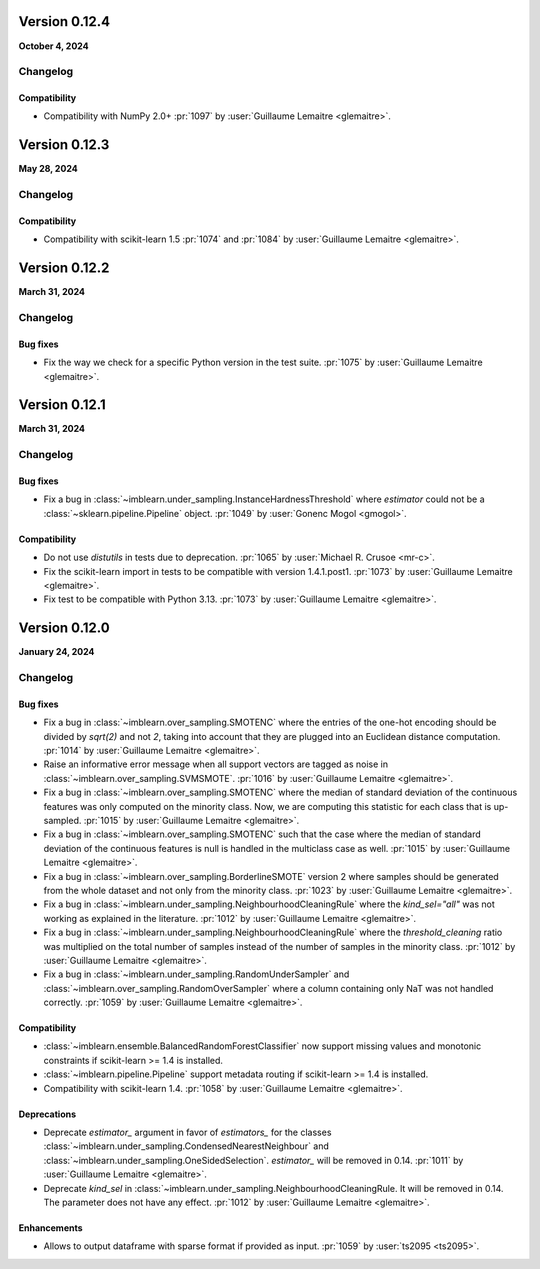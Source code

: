 .. _changes_0_12:

Version 0.12.4
==============

**October 4, 2024**

Changelog
---------

Compatibility
.............

- Compatibility with NumPy 2.0+
  :pr:`1097` by :user:`Guillaume Lemaitre <glemaitre>`.

Version 0.12.3
==============

**May 28, 2024**

Changelog
---------

Compatibility
.............

- Compatibility with scikit-learn 1.5
  :pr:`1074` and :pr:`1084` by :user:`Guillaume Lemaitre <glemaitre>`.

Version 0.12.2
==============

**March 31, 2024**

Changelog
---------

Bug fixes
.........

- Fix the way we check for a specific Python version in the test suite.
  :pr:`1075` by :user:`Guillaume Lemaitre <glemaitre>`.

Version 0.12.1
==============

**March 31, 2024**

Changelog
---------

Bug fixes
.........

- Fix a bug in :class:`~imblearn.under_sampling.InstanceHardnessThreshold` where
  `estimator` could not be a :class:`~sklearn.pipeline.Pipeline` object.
  :pr:`1049` by :user:`Gonenc Mogol <gmogol>`.

Compatibility
.............

- Do not use `distutils` in tests due to deprecation.
  :pr:`1065` by :user:`Michael R. Crusoe <mr-c>`.

- Fix the scikit-learn import in tests to be compatible with version 1.4.1.post1.
  :pr:`1073` by :user:`Guillaume Lemaitre <glemaitre>`.

- Fix test to be compatible with Python 3.13.
  :pr:`1073` by :user:`Guillaume Lemaitre <glemaitre>`.

Version 0.12.0
==============

**January 24, 2024**

Changelog
---------

Bug fixes
.........

- Fix a bug in :class:`~imblearn.over_sampling.SMOTENC` where the entries of the
  one-hot encoding should be divided by `sqrt(2)` and not `2`, taking into account that
  they are plugged into an Euclidean distance computation.
  :pr:`1014` by :user:`Guillaume Lemaitre <glemaitre>`.

- Raise an informative error message when all support vectors are tagged as noise in
  :class:`~imblearn.over_sampling.SVMSMOTE`.
  :pr:`1016` by :user:`Guillaume Lemaitre <glemaitre>`.

- Fix a bug in :class:`~imblearn.over_sampling.SMOTENC` where the median of standard
  deviation of the continuous features was only computed on the minority class. Now,
  we are computing this statistic for each class that is up-sampled.
  :pr:`1015` by :user:`Guillaume Lemaitre <glemaitre>`.

- Fix a bug in :class:`~imblearn.over_sampling.SMOTENC` such that the case where
  the median of standard deviation of the continuous features is null is handled
  in the multiclass case as well.
  :pr:`1015` by :user:`Guillaume Lemaitre <glemaitre>`.

- Fix a bug in :class:`~imblearn.over_sampling.BorderlineSMOTE` version 2 where samples
  should be generated from the whole dataset and not only from the minority class.
  :pr:`1023` by :user:`Guillaume Lemaitre <glemaitre>`.

- Fix a bug in :class:`~imblearn.under_sampling.NeighbourhoodCleaningRule` where the
  `kind_sel="all"` was not working as explained in the literature.
  :pr:`1012` by :user:`Guillaume Lemaitre <glemaitre>`.

- Fix a bug in :class:`~imblearn.under_sampling.NeighbourhoodCleaningRule` where the
  `threshold_cleaning` ratio was multiplied on the total number of samples instead of
  the number of samples in the minority class.
  :pr:`1012` by :user:`Guillaume Lemaitre <glemaitre>`.

- Fix a bug in :class:`~imblearn.under_sampling.RandomUnderSampler` and
  :class:`~imblearn.over_sampling.RandomOverSampler` where a column containing only
  NaT was not handled correctly.
  :pr:`1059` by :user:`Guillaume Lemaitre <glemaitre>`.

Compatibility
.............

- :class:`~imblearn.ensemble.BalancedRandomForestClassifier` now support missing values
  and monotonic constraints if scikit-learn >= 1.4 is installed.

- :class:`~imblearn.pipeline.Pipeline` support metadata routing if scikit-learn >= 1.4
  is installed.

- Compatibility with scikit-learn 1.4.
  :pr:`1058` by :user:`Guillaume Lemaitre <glemaitre>`.

Deprecations
............

- Deprecate `estimator_` argument in favor of `estimators_` for the classes
  :class:`~imblearn.under_sampling.CondensedNearestNeighbour` and
  :class:`~imblearn.under_sampling.OneSidedSelection`. `estimator_` will be removed
  in 0.14.
  :pr:`1011` by :user:`Guillaume Lemaitre <glemaitre>`.

- Deprecate `kind_sel` in :class:`~imblearn.under_sampling.NeighbourhoodCleaningRule.
  It will be removed in 0.14. The parameter does not have any effect.
  :pr:`1012` by :user:`Guillaume Lemaitre <glemaitre>`.

Enhancements
............

- Allows to output dataframe with sparse format if provided as input.
  :pr:`1059` by :user:`ts2095 <ts2095>`.

